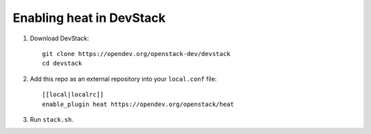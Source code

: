 =========================
Enabling heat in DevStack
=========================

1. Download DevStack::

     git clone https://opendev.org/openstack-dev/devstack
     cd devstack

2. Add this repo as an external repository into your ``local.conf`` file::

     [[local|localrc]]
     enable_plugin heat https://opendev.org/openstack/heat

3. Run ``stack.sh``.
